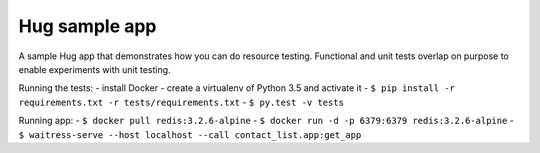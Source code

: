 Hug sample app
--------------

A sample Hug app that demonstrates how you can do resource testing.
Functional and unit tests overlap on purpose to enable experiments with
unit testing.

Running the tests:
- install Docker
- create a virtualenv of Python 3.5 and activate it
- ``$ pip install -r requirements.txt -r tests/requirements.txt``
- ``$ py.test -v tests``

Running app:
- ``$ docker pull redis:3.2.6-alpine``
- ``$ docker run -d -p 6379:6379 redis:3.2.6-alpine``
- ``$ waitress-serve --host localhost --call contact_list.app:get_app``
